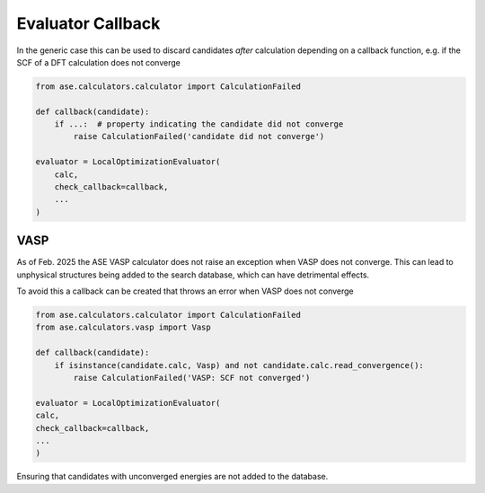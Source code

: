 .. _EVAL_CALLBACK:

Evaluator Callback
====================

In the generic case this can be used to discard candidates *after* calculation depending 
on a callback function, e.g. if the SCF of a DFT calculation does not converge

.. code-block:: python 

    from ase.calculators.calculator import CalculationFailed

    def callback(candidate):
        if ...:  # property indicating the candidate did not converge
            raise CalculationFailed('candidate did not converge')

    evaluator = LocalOptimizationEvaluator(
        calc,
        check_callback=callback,
        ...
    )

VASP 
-----

As of Feb. 2025 the ASE VASP calculator does not raise an exception when VASP does 
not converge. This can lead to unphysical structures being added to the search database, 
which can have detrimental effects. 

To avoid this a callback can be created that throws an error when VASP does not converge

.. code-block:: python

    from ase.calculators.calculator import CalculationFailed
    from ase.calculators.vasp import Vasp

    def callback(candidate):
        if isinstance(candidate.calc, Vasp) and not candidate.calc.read_convergence():
            raise CalculationFailed('VASP: SCF not converged')

    evaluator = LocalOptimizationEvaluator(
    calc,
    check_callback=callback,
    ...
    )

Ensuring that candidates with unconverged energies are not added to the database. 


